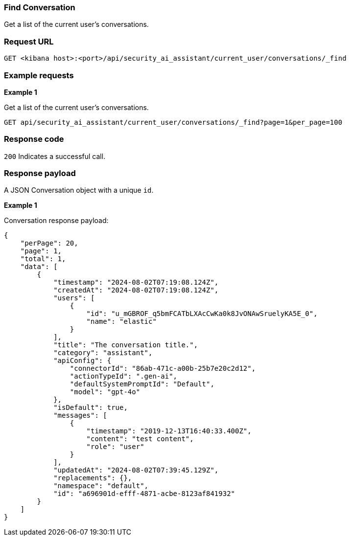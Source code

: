 [[conversation-api-find]]
=== Find Conversation

Get a list of the current user's conversations.

[discrete]
=== Request URL

`GET <kibana host>:<port>/api/security_ai_assistant/current_user/conversations/_find`


[discrete]
=== Example requests

*Example 1*

Get a list of the current user's conversations.

[source,console]
--------------------------------------------------
GET api/security_ai_assistant/current_user/conversations/_find?page=1&per_page=100
--------------------------------------------------

[discrete]
=== Response code

`200`
    Indicates a successful call.

[discrete]
=== Response payload

A JSON Conversation object with a unique `id`.

*Example 1*

Conversation response payload:

[source,json]
--------------------------------------------------
{
    "perPage": 20,
    "page": 1,
    "total": 1,
    "data": [
        {
            "timestamp": "2024-08-02T07:19:08.124Z",
            "createdAt": "2024-08-02T07:19:08.124Z",
            "users": [
                {
                    "id": "u_mGBROF_q5bmFCATbLXAcCwKa0k8JvONAwSruelyKA5E_0",
                    "name": "elastic"
                }
            ],
            "title": "The conversation title.",
            "category": "assistant",
            "apiConfig": {
                "connectorId": "86ab-471c-a00b-25b7e20c2d12",
                "actionTypeId": ".gen-ai",
                "defaultSystemPromptId": "Default",
                "model": "gpt-4o"
            },
            "isDefault": true,
            "messages": [
                {
                    "timestamp": "2019-12-13T16:40:33.400Z",
                    "content": "test content",
                    "role": "user"
                }
            ],
            "updatedAt": "2024-08-02T07:39:45.129Z",
            "replacements": {},
            "namespace": "default",
            "id": "a696901d-efff-4871-acbe-8123af841932"
        }
    ]
}
--------------------------------------------------

